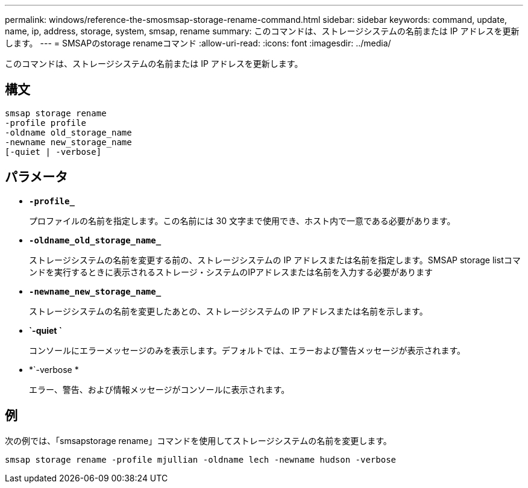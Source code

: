 ---
permalink: windows/reference-the-smosmsap-storage-rename-command.html 
sidebar: sidebar 
keywords: command, update, name, ip, address, storage, system, smsap, rename 
summary: このコマンドは、ストレージシステムの名前または IP アドレスを更新します。 
---
= SMSAPのstorage renameコマンド
:allow-uri-read: 
:icons: font
:imagesdir: ../media/


[role="lead"]
このコマンドは、ストレージシステムの名前または IP アドレスを更新します。



== 構文

[listing]
----

smsap storage rename
-profile profile
-oldname old_storage_name
-newname new_storage_name
[-quiet | -verbose]
----


== パラメータ

* *`-profile_`*
+
プロファイルの名前を指定します。この名前には 30 文字まで使用でき、ホスト内で一意である必要があります。

* *`-oldname_old_storage_name_`*
+
ストレージシステムの名前を変更する前の、ストレージシステムの IP アドレスまたは名前を指定します。SMSAP storage listコマンドを実行するときに表示されるストレージ・システムのIPアドレスまたは名前を入力する必要があります

* *`-newname_new_storage_name_`*
+
ストレージシステムの名前を変更したあとの、ストレージシステムの IP アドレスまたは名前を示します。

* *`-quiet `*
+
コンソールにエラーメッセージのみを表示します。デフォルトでは、エラーおよび警告メッセージが表示されます。

* *`-verbose *
+
エラー、警告、および情報メッセージがコンソールに表示されます。





== 例

次の例では、「smsapstorage rename」コマンドを使用してストレージシステムの名前を変更します。

[listing]
----
smsap storage rename -profile mjullian -oldname lech -newname hudson -verbose
----